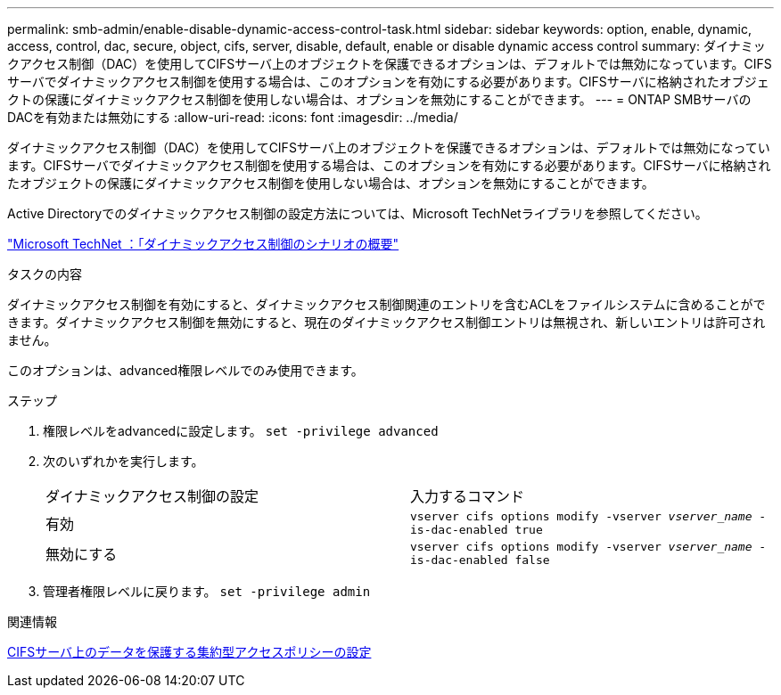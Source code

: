 ---
permalink: smb-admin/enable-disable-dynamic-access-control-task.html 
sidebar: sidebar 
keywords: option, enable, dynamic, access, control, dac, secure, object, cifs, server, disable, default, enable or disable dynamic access control 
summary: ダイナミックアクセス制御（DAC）を使用してCIFSサーバ上のオブジェクトを保護できるオプションは、デフォルトでは無効になっています。CIFSサーバでダイナミックアクセス制御を使用する場合は、このオプションを有効にする必要があります。CIFSサーバに格納されたオブジェクトの保護にダイナミックアクセス制御を使用しない場合は、オプションを無効にすることができます。 
---
= ONTAP SMBサーバのDACを有効または無効にする
:allow-uri-read: 
:icons: font
:imagesdir: ../media/


[role="lead"]
ダイナミックアクセス制御（DAC）を使用してCIFSサーバ上のオブジェクトを保護できるオプションは、デフォルトでは無効になっています。CIFSサーバでダイナミックアクセス制御を使用する場合は、このオプションを有効にする必要があります。CIFSサーバに格納されたオブジェクトの保護にダイナミックアクセス制御を使用しない場合は、オプションを無効にすることができます。

Active Directoryでのダイナミックアクセス制御の設定方法については、Microsoft TechNetライブラリを参照してください。

http://technet.microsoft.com/library/hh831717.aspx["Microsoft TechNet ：「ダイナミックアクセス制御のシナリオの概要"^]

.タスクの内容
ダイナミックアクセス制御を有効にすると、ダイナミックアクセス制御関連のエントリを含むACLをファイルシステムに含めることができます。ダイナミックアクセス制御を無効にすると、現在のダイナミックアクセス制御エントリは無視され、新しいエントリは許可されません。

このオプションは、advanced権限レベルでのみ使用できます。

.ステップ
. 権限レベルをadvancedに設定します。 `set -privilege advanced`
. 次のいずれかを実行します。
+
|===


| ダイナミックアクセス制御の設定 | 入力するコマンド 


 a| 
有効
 a| 
`vserver cifs options modify -vserver _vserver_name_ -is-dac-enabled true`



 a| 
無効にする
 a| 
`vserver cifs options modify -vserver _vserver_name_ -is-dac-enabled false`

|===
. 管理者権限レベルに戻ります。 `set -privilege admin`


.関連情報
xref:configure-central-access-policies-secure-data-task.adoc[CIFSサーバ上のデータを保護する集約型アクセスポリシーの設定]
